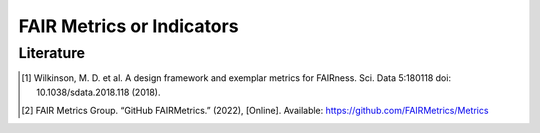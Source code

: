 ********************
FAIR Metrics or Indicators
********************

+-------------------+-------------------------------------+
| FIELD		        | DESCRIPTION
+===================+=====================================+
| Metric Identifier | FAIR Metrics should, themselves, be
|                   |FAIR objects, and thus should have
|                   | globally unique identifiers.
+-------------------+-------------------------------------+


Literature
=====================


.. [1] Wilkinson, M. D. et al. A design framework and exemplar metrics for FAIRness. Sci. Data 5:180118 doi: 10.1038/sdata.2018.118 (2018).
.. [2] FAIR Metrics Group. “GitHub FAIRMetrics.” (2022), [Online]. Available: https://github.com/FAIRMetrics/Metrics